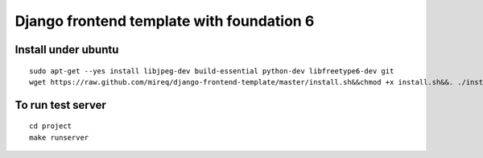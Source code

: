 ===========================================================
Django frontend template with foundation 6
===========================================================

Install under ubuntu
--------------------

::

    sudo apt-get --yes install libjpeg-dev build-essential python-dev libfreetype6-dev git
    wget https://raw.github.com/mireq/django-frontend-template/master/install.sh&&chmod +x install.sh&&. ./install.sh

To run test server
------------------

::

    cd project
    make runserver
